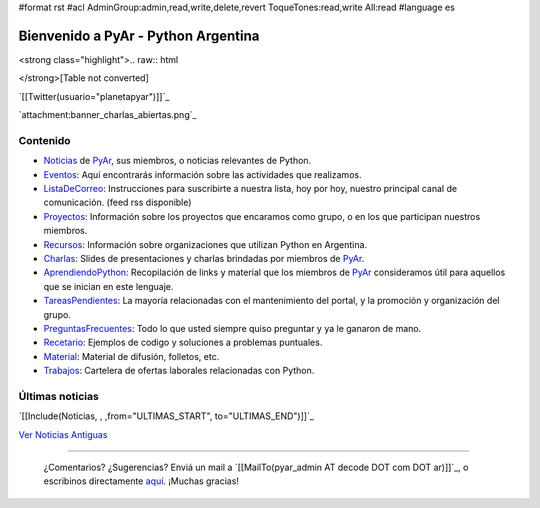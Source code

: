 #format rst
#acl AdminGroup:admin,read,write,delete,revert ToqueTones:read,write All:read
#language es

.. ||<tablestyle="width:100%;text-align:center; border-style: hidden;">[[http://noalcanon.org|{{http://noalcanon.org/wp-content/uploads/2008/02/noalcanonmb2.jpg}}]]||

.. ||<tablestyle="width:100%; color: red; text-align:center;"> {*} ~+'' HOY, miércoles 5 de marzo, 26^a^ reunión de PyAr, en Bs.As. Más detalles [wiki:Eventos/Reuniones/ProximaReunion aquí].''+~ ||

.. ||<tablestyle="width:100%; color: red; text-align:center;"> {*} ~+''Cerro la votación de la Bandera. [wiki:Bandera/resultados Resultados]. ''+~ ||

Bienvenido a PyAr - Python Argentina
====================================

<strong class="highlight">.. raw:: html

</strong>[Table not converted]

`[[Twitter(usuario="planetapyar")]]`_

`attachment:banner_charlas_abiertas.png`_

Contenido
---------

.. El link al RSS se eliminó temporalmente por incompatibilidades con Python 2.3 :(

.. * ["Noticias"] de PyAr, sus miembros, o noticias relevantes de Python.  [[IRSS(Noticias)]]

* Noticias_ de PyAr_, sus miembros, o noticias relevantes de Python.

* Eventos_: Aquí encontrarás información sobre las actividades que realizamos.

* ListaDeCorreo_: Instrucciones para suscribirte a nuestra lista, hoy por hoy, nuestro principal canal de comunicación. (feed rss disponible)

* Proyectos_: Información sobre los proyectos que encaramos como grupo, o en los que participan nuestros miembros.

* Recursos_: Información sobre organizaciones que utilizan Python en Argentina.

* Charlas_: Slides de presentaciones y charlas brindadas por miembros de PyAr_.

* AprendiendoPython_: Recopilación de links y material que los miembros de PyAr_ consideramos útil para aquellos que se inician en este lenguaje.

* TareasPendientes_: La mayoría relacionadas con el mantenimiento del portal, y la promoción y organización del grupo.

* PreguntasFrecuentes_: Todo lo que usted siempre quiso preguntar y ya le ganaron de mano.

* Recetario_: Ejemplos de codigo y soluciones a problemas puntuales.

* Material_: Material de difusión, folletos, etc.

* Trabajos_: Cartelera de ofertas laborales relacionadas con Python.

Últimas noticias
----------------

`[[Include(Noticias, , ,from="ULTIMAS_START", to="ULTIMAS_END")]]`_




`Ver Noticias Antiguas`_

-------------------------

 ¿Comentarios? ¿Sugerencias? Enviá un mail a `[[MailTo(pyar_admin AT decode DOT com DOT ar)]]`_, o escribinos directamente `aquí`_. ¡Muchas gracias! 

.. ############################################################################

.. _Python: http://python.org

.. _Noticias:
.. _Ver Noticias Antiguas: ../Noticias

.. _PyAr: ../PyAr

.. _Eventos: ../Eventos

.. _ListaDeCorreo: ../ListaDeCorreo

.. _Proyectos: ../Proyectos

.. _Recursos: ../Recursos

.. _Charlas: ../Charlas

.. _AprendiendoPython: ../AprendiendoPython

.. _TareasPendientes: ../TareasPendientes

.. _PreguntasFrecuentes: ../PreguntasFrecuentes

.. _Recetario: ../Recetario

.. _Material: ../Material

.. _Trabajos: ../Trabajos

.. _aquí: ../Sugerencias

